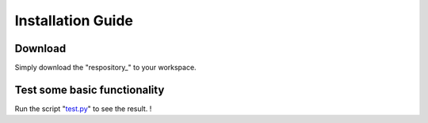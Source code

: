 Installation Guide
========

Download
------

.. _test.py: https://github.com/tchoopojcharoen/catoct/blob/main/examples/test.py
.. _repository: https://github.com/tchoopojcharoen/catoct

Simply download the "respository_" to your workspace.

Test some basic functionality
--------

Run the script "test.py_" to see the result. !

